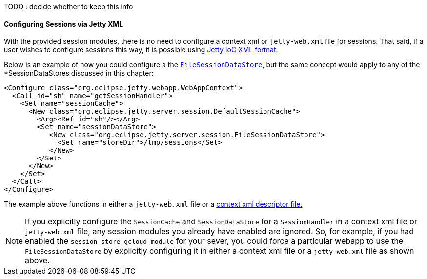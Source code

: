 //
// ========================================================================
// Copyright (c) 1995-2020 Mort Bay Consulting Pty Ltd and others.
//
// This program and the accompanying materials are made available under the
// terms of the Eclipse Public License v. 2.0 which is available at
// https://www.eclipse.org/legal/epl-2.0, or the Apache License, Version 2.0
// which is available at https://www.apache.org/licenses/LICENSE-2.0.
//
// SPDX-License-Identifier: EPL-2.0 OR Apache-2.0
// ========================================================================
//

TODO : decide whether to keep this info

==== Configuring Sessions via Jetty XML

With the provided session modules, there is no need to configure a context xml or `jetty-web.xml` file for sessions.
That said, if a user wishes to configure sessions this way, it is possible using xref:jetty-xml-syntax[Jetty IoC XML format.]

Below is an example of how you could configure a the xref:og-session-filesystem[`FileSessionDataStore`], but the same concept would apply to any of the *SessionDataStores discussed in this chapter:

[source,xml]
----
<Configure class="org.eclipse.jetty.webapp.WebAppContext">
  <Call id="sh" name="getSessionHandler">
    <Set name="sessionCache">
      <New class="org.eclipse.jetty.server.session.DefaultSessionCache">
        <Arg><Ref id="sh"/></Arg>
        <Set name="sessionDataStore">
           <New class="org.eclipse.jetty.server.session.FileSessionDataStore">
             <Set name="storeDir">/tmp/sessions</Set>
           </New>
        </Set>
      </New>
    </Set>
  </Call>
</Configure>
----

The example above functions in either a `jetty-web.xml` file or a xref:using-basic-descriptor-files[context xml descriptor file.]

[NOTE]
====
If you explicitly configure the `SessionCache` and `SessionDataStore` for a `SessionHandler` in a context xml file or `jetty-web.xml` file, any session modules you already have enabled are ignored.
So, for example, if you had enabled the `session-store-gcloud module` for your sever, you could force a particular webapp to use the `FileSessionDataStore` by explicitly configuring it in either a context xml file or a `jetty-web.xml` file as shown above.
====
